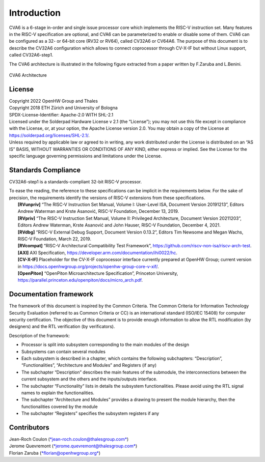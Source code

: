 ..
   Copyright 2021 Thales DIS design services SAS
   Licensed under the Solderpad Hardware Licence, Version 2.0 (the "License");
   you may not use this file except in compliance with the License.
   SPDX-License-Identifier: Apache-2.0 WITH SHL-2.0
   You may obtain a copy of the License at https://solderpad.org/licenses/

   Original Author: Jean-Roch COULON (jean-roch.coulon@thalesgroup.com)

.. _INTRO:

Introduction
=============

CVA6 is a 6-stage in-order and single issue processor core which implements
the RISC-V instruction set. Many features in the RISC-V specification are
optional, and CVA6 can be parameterized to enable or disable some of them.
CVA6 can be configured as a 32- or 64-bit core
(RV32 or RV64), called CV32A6 or CV64A6. The purpose of this document is
to describe the CV32A6 configuration which allows to connect coprocessor
through CV-X-IF but without Linux support, called CV32A6-step1.


The CVA6 architecture is illustrated in the following figure extracted from a paper written by F.Zaruba and L.Benini.

.. figure:: ../images/ariane_overview.png
   :name: CVA6 Architecute
   :align: center
   :alt:

   CVA6 Architecture


License
-------

| Copyright 2022 OpenHW Group and Thales
| Copyright 2018 ETH Zürich and University of Bologna
| SPDX-License-Identifier: Apache-2.0 WITH SHL-2.1
| Licensed under the Solderpad Hardware License v 2.1 (the “License”);
  you may not use this file except in compliance with the License, or,
  at your option, the Apache License version 2.0. You may obtain a copy
  of the License at https://solderpad.org/licenses/SHL-2.1/.
| Unless required by applicable law or agreed to in writing, any work
  distributed under the License is distributed on an “AS IS” BASIS,
  WITHOUT WARRANTIES OR CONDITIONS OF ANY KIND, either express or
  implied. See the License for the specific language governing
  permissions and limitations under the License.


Standards Compliance
--------------------

CV32A6-step1 is a standards-compliant 32-bit RISC-V processor.

| To ease the reading, the reference to these specifications can be implicit in the requirements below. For the sake of precision, the requirements identify the versions of RISC-V extensions from these specifications.
|    **[RVunpriv]** “The RISC-V Instruction Set Manual, Volume I: User-Level ISA, Document Version 20191213”, Editors Andrew Waterman and Krste Asanović, RISC-V Foundation, December 13, 2019.
|    **[RVpriv]** “The RISC-V Instruction Set Manual, Volume II: Privileged Architecture, Document Version 20211203”, Editors Andrew Waterman, Krste Asanović and John Hauser, RISC-V Foundation, December 4, 2021.
|    **[RVdbg]** “RISC-V External Debug Support, Document Version 0.13.2”, Editors Tim Newsome and Megan Wachs, RISC-V Foundation, March 22, 2019.
|    **[RVcompat]** “RISC-V Architectural Compatibility Test Framework”, https://github.com/riscv-non-isa/riscv-arch-test.
|    **[AXI]** AXI Specification, https://developer.arm.com/documentation/ihi0022/hc.
|    **[CV-X-IF]** Placeholder for the CV-X-IF coprocessor interface currently prepared at OpenHW Group; current version in https://docs.openhwgroup.org/projects/openhw-group-core-v-xif/.
|    **[OpenPiton]** “OpenPiton Microarchitecture Specification”, Princeton University, https://parallel.princeton.edu/openpiton/docs/micro_arch.pdf.


Documentation framework
-----------------------

The framework of this document is inspired by the Common Criteria. The
Common Criteria for Information Technology Security Evaluation (referred
to as Common Criteria or CC) is an international standard (ISO/IEC 15408)
for computer security certification. The objective of this document is to
provide enough information to allow the RTL modification (by designers)
and the RTL verification (by verificators).

Description of the framework:

* Processor is split into subsystem corresponding to the main modules of the design
* Subsystems can contain several modules
* Each subsystem is described in a chapter, which contains the following subchapters: “Description”, “Functionalities”, “Architecture and Modules” and Registers (if any)
* The subchapter “Description” describes the main features of the submodule, the interconnections between the current subsystem and the others and the inputs/outputs interface.
* The subchapter “Functionality” lists in details the subsystem functionalities. Please avoid using the RTL signal names to explain the functionalities.
* The subchapter “Architecture and Modules” provides a drawing to present the module hierarchy, then the functionalities covered by the module
* The subchapter “Registers” specifies the subsystem registers if any


Contributors
------------

| Jean-Roch Coulon
  (`*jean-roch.coulon@thalesgroup.com* <mailto:jean-roch.coulon@thalesgroup.com>`__)
| Jerome Quevremont
  (`*jerome.quevremont@thalesgroup.com* <mailto:jerome.quevremont@thalesgroup.com>`__)
| Florian Zaruba
  (`*florian@openhwgroup.org* <mailto:florian@openhwgroup.org>`__)

